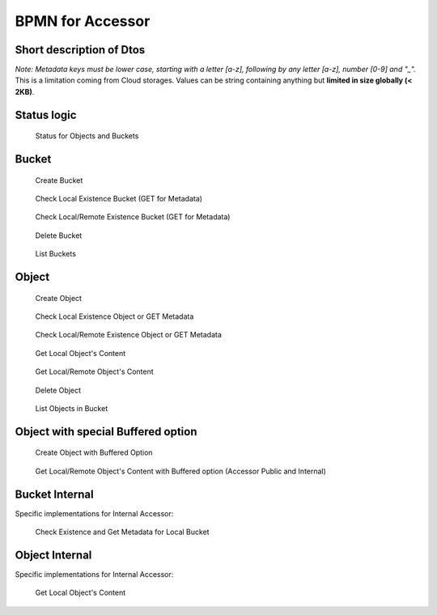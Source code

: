 BPMN for Accessor
####################################

Short description of Dtos
******************************

.. code-block:: java
  :caption: Bucket Dto

  public class AccessorBucket {
    /**
     * Bucket name
     */
    private String id;
    /**
     * Site for this Bucket
     */
    private String site;
    /**
     * Creation or Deletion datetime
     */
    private Instant creation;
    /**
     * Optional expiry datetime
     */
    private Instant expires;
    /**
     * Status of this Bucket
     */
    private AccessorStatus status = AccessorStatus.UNKNOWN;


.. code-block:: java
  :caption: Object Dto

  public class AccessorObject {
    /**
     * Internal Id
     */
    private String id;
    /**
     * Site for this Object
     */
    private String site;
    /**
     * Bucket name
     */
    private String bucket;
    /**
     * Object name
     */
    private String name;
    /**
     * Optional: SHA 256 hash
     */
    private String hash;
    /**
     * Status of this Object
     */
    private AccessorStatus status = AccessorStatus.UNKNOWN;
    /**
     * Creation or Modification datetime
     */
    private Instant creation;
    /**
     * Optional expiry datetime
     */
    private Instant expires;
    /**
     * Length of the content of this Object
     */
    private long size;
    /**
     * Metadata if any for this Object
     */
    private final Map<String, String> metadata = new HashMap<>();

*Note: Metadata keys must be lower case, starting with a letter [a-z], following by any letter [a-z], number [0-9] and "_".*
This is a limitation coming from Cloud storages. Values can be string containing anything but **limited in size globally (< 2KB)**.

.. code-block:: java
  :caption: Filter Dto

  public class AccessorFilter {
    /**
     * Optional Prefix for the name, including path
     */
    private String namePrefix;
    /**
     * Optional list of status to filter on
     */
    private AccessorStatus[] statuses;
    /**
     * Optional datetime for creation before this date
     */
    private Instant creationBefore;
    /**
     * Optional datetime for creation after this date
     */
    private Instant creationAfter;
    /**
     * Optional datetime for expiry before this date
     */
    private Instant expiresBefore;
    /**
     * Optional datetime for expiry after this date
     */
    private Instant expiresAfter;
    /**
     * Optional length filter less than this length
     */
    private long sizeLessThan;
    /**
     * Optional length filter greater than this length
     */
    private long sizeGreaterThan;
    /**
     * Optional metadata filter based on equality
     */
    private final Map<String, String> metadataFilter = new HashMap<>();


Status logic
*************

.. figure:: ../images/clone-cloud-store-diagram-Status.drawio.png
  :alt: Status for Objects and Buckets

  Status for Objects and Buckets


Bucket
**********

.. figure:: ../images/clone-cloud-store-diagram-Accessor-Bucket-Create.drawio.png
  :alt: Create Bucket

  Create Bucket

.. figure:: ../images/clone-cloud-store-diagram-Accessor-Bucket-MD-Simple.drawio.png
  :alt: Check Local Existence Bucket (GET for Metadata)

  Check Local Existence Bucket (GET for Metadata)

.. figure:: ../images/clone-cloud-store-diagram-Accessor-Bucket-MD.drawio.png
  :alt: Check Local/Remote Existence Bucket (GET for Metadata)

  Check Local/Remote Existence Bucket (GET for Metadata)

.. figure:: ../images/clone-cloud-store-diagram-Accessor-Bucket-Delete.drawio.png
  :alt: Delete Bucket

  Delete Bucket

.. figure:: ../images/clone-cloud-store-diagram-Accessor-Bucket-List.drawio.png
  :alt: List Buckets

  List Buckets

Object
**********

.. figure:: ../images/clone-cloud-store-diagram-Accessor-Create-Object.drawio.png
  :alt: Create Object

  Create Object

.. figure:: ../images/clone-cloud-store-diagram-Accessor-Read-MD-Simple.drawio.png
  :alt: Check Local Existence Object or GET Metadata

  Check Local Existence Object or GET Metadata

.. figure:: ../images/clone-cloud-store-diagram-Accessor-Read-MD.drawio.png
  :alt: Check Local/Remote Existence Object or GET Metadata

  Check Local/Remote Existence Object or GET Metadata


.. figure:: ../images/clone-cloud-store-diagram-Accessor-Read-Simple.drawio.png
  :alt: Get Local Object's Content

  Get Local Object's Content

.. figure:: ../images/clone-cloud-store-diagram-Accessor-Read.drawio.png
  :alt: Get Local/Remote Object's Content

  Get Local/Remote Object's Content


.. figure:: ../images/clone-cloud-store-diagram-Accessor-Delete.drawio.png
  :alt: Delete Object

  Delete Object

.. figure:: ../images/clone-cloud-store-diagram-Accessor-Bucket-List-Objects.drawio.png
  :alt: List Objects in Bucket

  List Objects in Bucket

Object with special Buffered option
************************************

.. figure:: ../images/clone-cloud-store-diagram-Accessor-Create-Object-Buffered.drawio.png
  :alt: Create Object with Buffered Option

  Create Object with Buffered Option


.. figure:: ../images/clone-cloud-store-diagram-Accessor-Read-Buffered.drawio.png
  :alt: Get Local/Remote Object's Content with Buffered option

  Get Local/Remote Object's Content with Buffered option (Accessor Public and Internal)


Bucket Internal
*****************
Specific implementations for Internal Accessor:

.. figure:: ../images/clone-cloud-store-diagram-Accessor-Bucket-MD-Internal.drawio.png
  :alt: Check Existence and Get Metadata for Local Bucket

  Check Existence and Get Metadata for Local Bucket

Object Internal
*******************
Specific implementations for Internal Accessor:

.. figure:: ../images/clone-cloud-store-diagram-Accessor-Read-Internal.drawio.png
  :alt: Get Local Object's Content

  Get Local Object's Content

